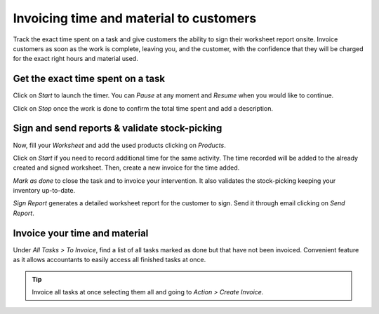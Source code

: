 =========================================
Invoicing time and material to customers
=========================================
Track the exact time spent on a task and give customers the ability to sign their worksheet report onsite.
Invoice customers as soon as the work is complete, leaving you, and the customer, with the confidence
that they will be charged for the exact right hours and material used.

Get the exact time spent on a task
===================================
Click on *Start* to launch the timer. You can *Pause* at any moment and *Resume* when you would like to continue.

.. image:: media/im1.png
   :align: center
   :alt: Timesheet Timer in Odoo Field Service

Click on *Stop* once the work is done to confirm the total time spent and add a description.

.. image:: media/im2.png
   :align: center
   :alt: Timesheet Timer in Odoo Field Service

Sign and send reports & validate stock-picking
===============================================
Now, fill your *Worksheet* and add the used products clicking on *Products*.

.. image:: media/im3.png
   :align: center
   :alt: Sign and send reports in Odoo Field Service

Click on *Start* if you need to record additional time for the same activity. The time recorded will
be added to the already created and signed worksheet. Then, create a new invoice for the time added.

*Mark as done* to close the task and to invoice your intervention. It also validates the
stock-picking keeping your inventory up-to-date.

*Sign Report* generates a detailed worksheet report for the customer to sign. Send it through email
clicking on *Send Report*.

Invoice your time and material
===============================
Under *All Tasks > To Invoice*, find a list of all tasks marked as done but that have not been invoiced.
Convenient feature as it allows accountants to easily access all finished tasks at once.

.. image:: media/im4.png
   :align: center
   :alt: Invoice Tasks in Odoo Field Service


.. tip::
   Invoice all tasks at once selecting them all and going to *Action > Create Invoice*.

.. image:: media/im5.png
   :align: center
   :alt: Invoice Task in Odoo Field Service

.. seealso::
   * :doc:`../project/advanced/feedback`
